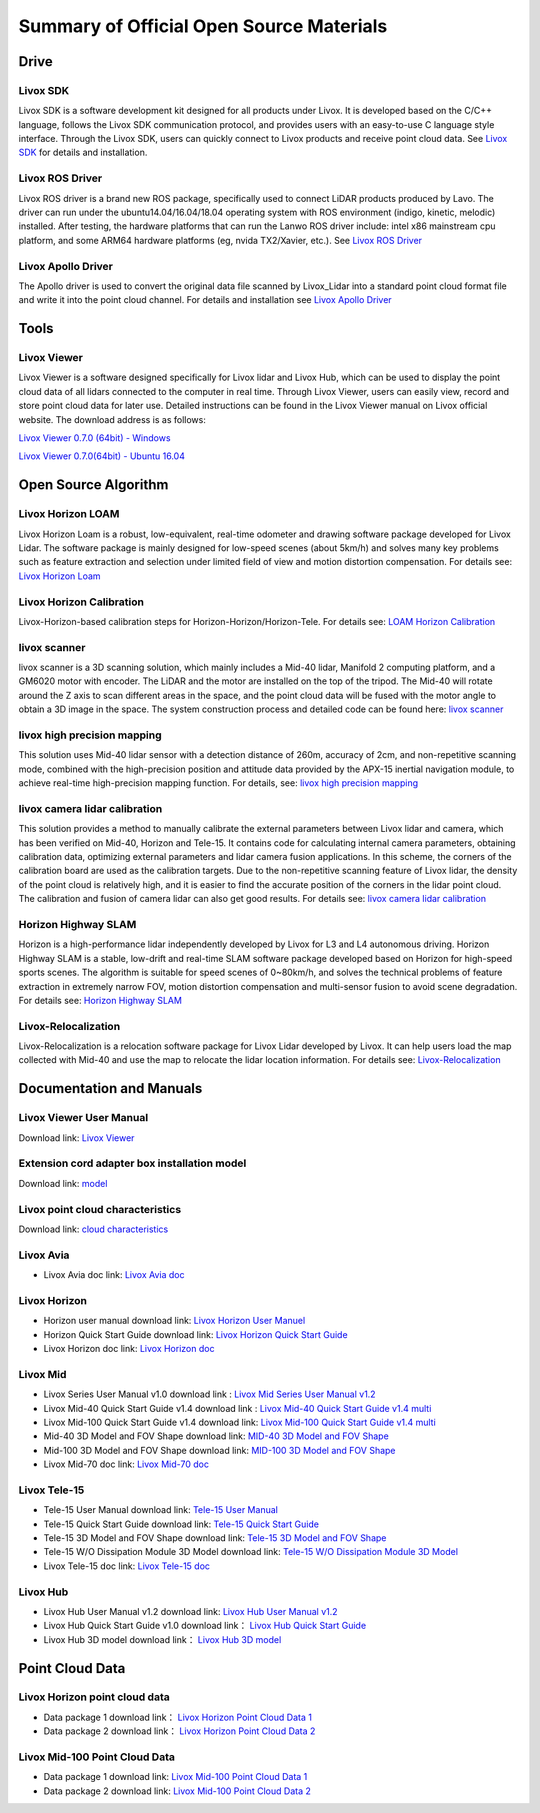 ========================================
Summary of Official Open Source Materials
========================================

Drive
--------------

Livox SDK
~~~~~~~~~~~~~~~~~~~~~~

Livox SDK is a software development kit designed for all products under Livox. It is developed based on the C/C++ language, follows the Livox SDK communication protocol, and provides users with an easy-to-use C language style interface. Through the Livox SDK, users can quickly connect to Livox products and receive point cloud data. See  `Livox SDK <https://github.com/Livox-SDK/Livox-SDK>`_ for details and installation.

Livox ROS Driver
~~~~~~~~~~~~~~~~~~~~~~

Livox ROS driver is a brand new ROS package, specifically used to connect LiDAR products produced by Lavo. The driver can run under the ubuntu14.04/16.04/18.04 operating system with ROS environment (indigo, kinetic, melodic) installed. After testing, the hardware platforms that can run the Lanwo ROS driver include: intel x86 mainstream cpu platform, and some ARM64 hardware platforms (eg, nvida TX2/Xavier, etc.). See `Livox ROS Driver <https://github.com/Livox-SDK/livox_ros_driver>`_

Livox Apollo Driver
~~~~~~~~~~~~~~~~~~~~~~

The Apollo driver is used to convert the original data file scanned by Livox_Lidar into a standard point cloud format file and write it into the point cloud channel. For details and installation see  `Livox Apollo Driver <https://github.com/Livox-SDK/livox_apollo_driver>`_

Tools
--------------

Livox Viewer
~~~~~~~~~~~~~~~~~~~~~~

Livox Viewer is a software designed specifically for Livox lidar and Livox Hub, which can be used to display the point cloud data of all lidars connected to the computer in real time. Through Livox Viewer, users can easily view, record and store point cloud data for later use. Detailed instructions can be found in the Livox Viewer manual on Livox official website. The download address is as follows:

`Livox Viewer 0.7.0 (64bit) - Windows <https://www.livoxtech.com/3296f540ecf5458a8829e01cf429798e/downloads/Livox%20Viewer/Livox%20Viewer%200.7.0.zip>`_

`Livox Viewer 0.7.0(64bit) - Ubuntu 16.04 <https://www.livoxtech.com/3296f540ecf5458a8829e01cf429798e/downloads/Livox%20Viewer/Livox_Viewr_For_Linux_Ubuntu16.04_x64_0.7.0.tar.gz>`_

Open Source Algorithm
--------------

Livox Horizon LOAM
~~~~~~~~~~~~~~~~~~~~~~

Livox Horizon Loam is a robust, low-equivalent, real-time odometer and drawing software package developed for Livox Lidar. The software package is mainly designed for low-speed scenes (about 5km/h) and solves many key problems such as feature extraction and selection under limited field of view and motion distortion compensation. For details see: 
`Livox Horizon Loam <https://github.com/Livox-SDK/livox_horizon_loam>`_

Livox Horizon Calibration
~~~~~~~~~~~~~~~~~~~~~~

Livox-Horizon-based calibration steps for Horizon-Horizon/Horizon-Tele. For details see:
`LOAM Horizon Calibration <https://github.com/Livox-SDK/livox_calibration>`_

livox scanner
~~~~~~~~~~~~~~~~~~~~~~

livox scanner is a 3D scanning solution, which mainly includes a Mid-40 lidar, Manifold 2 computing platform, and a GM6020 motor with encoder. The LiDAR and the motor are installed on the top of the tripod. The Mid-40 will rotate around the Z axis to scan different areas in the space, and the point cloud data will be fused with the motor angle to obtain a 3D image in the space. The system construction process and detailed code can be found here:
`livox scanner <https://github.com/Livox-SDK/livox_scanner>`_

livox high precision mapping
~~~~~~~~~~~~~~~~~~~~~~

This solution uses Mid-40 lidar sensor with a detection distance of 260m, accuracy of 2cm, and non-repetitive scanning mode, combined with the high-precision position and attitude data provided by the APX-15 inertial navigation module, to achieve real-time high-precision mapping function. For details, see:
`livox high precision mapping <https://github.com/Livox-SDK/livox_high_precision_mapping>`_

livox camera lidar calibration
~~~~~~~~~~~~~~~~~~~~~~

This solution provides a method to manually calibrate the external parameters between Livox lidar and camera, which has been verified on Mid-40, Horizon and Tele-15. It contains code for calculating internal camera parameters, obtaining calibration data, optimizing external parameters and lidar camera fusion applications. In this scheme, the corners of the calibration board are used as the calibration targets. Due to the non-repetitive scanning feature of Livox lidar, the density of the point cloud is relatively high, and it is easier to find the accurate position of the corners in the lidar point cloud. The calibration and fusion of camera lidar can also get good results. For details see: 
`livox camera lidar calibration <https://github.com/Livox-SDK/livox_camera_lidar_calibration>`_

Horizon Highway SLAM
~~~~~~~~~~~~~~~~~~~~~~

Horizon is a high-performance lidar independently developed by Livox for L3 and L4 autonomous driving. Horizon Highway SLAM is a stable, low-drift and real-time SLAM software package developed based on Horizon for high-speed sports scenes. The algorithm is suitable for speed scenes of 0~80km/h, and solves the technical problems of feature extraction in extremely narrow FOV, motion distortion compensation and multi-sensor fusion to avoid scene degradation. For details see:
`Horizon Highway SLAM <https://github.com/Livox-SDK/horizon_highway_slam>`_

Livox-Relocalization
~~~~~~~~~~~~~~~~~~~~~~

Livox-Relocalization is a relocation software package for Livox Lidar developed by Livox. It can help users load the map collected with Mid-40 and use the map to relocate the lidar location information. For details see:
`Livox-Relocalization <https://github.com/Livox-SDK/livox_relocalization>`_


Documentation and Manuals
--------------

Livox Viewer User Manual
~~~~~~~~~~~~~~~~~~~~~~

Download link:
`Livox Viewer <https://www.livoxtech.com/3296f540ecf5458a8829e01cf429798e/downloads/Livox%20Viewer/Livox%20Viewer%20User%20Manual.pdf>`_

Extension cord adapter box installation model
~~~~~~~~~~~~~~~~~~~~~~~~~~~~~~~~~~~~~~~~~~~~~~~~~

Download link:
`model <https://terra-1-g.djicdn.com/65c028cd298f4669a7f0e40e50ba1131/Download/extend_coupler_asm.stp>`_

Livox point cloud characteristics
~~~~~~~~~~~~~~~~~~~~~~~~~~~~~~~~~~~~~~~~

Download link:
`cloud characteristics <https://www.livoxtech.com/3296f540ecf5458a8829e01cf429798e/downloads/Point%20cloud%20characteristics.pdf>`_

Livox Avia
~~~~~~~~~~~~~~~~~~~~~~

-  Livox Avia doc link: `Livox Avia doc <https://github.com/Livox-SDK/livox_wiki_en/raw/master/source/doc/Livox_Avia_doc.pdf>`_


Livox Horizon
~~~~~~~~~~~~~~~~~~~~~~

-  Horizon user manual download link: `Livox Horizon User Manuel <https://terra-1-g.djicdn.com/65c028cd298f4669a7f0e40e50ba1131/Download/update/Livox%20Horizon%20User%20Manual%20(EN).pdf>`_

-  Horizon Quick Start Guide download link: `Livox Horizon Quick Start Guide <https://www.livoxtech.com/3296f540ecf5458a8829e01cf429798e/assets/horizon/Livox%20Horizon%20Quick%20Start%20Guide.pdf>`_

-  Livox Horizon doc link: `Livox Horizon doc <https://github.com/Livox-SDK/livox_wiki_en/raw/master/source/doc/Livox_Horizon_doc.pdf>`_

Livox Mid
~~~~~~~~~~~~~~~~~~~~~~

-  Livox Series User Manual v1.0 download link : `Livox Mid Series User Manual v1.2 <https://terra-1-g.djicdn.com/65c028cd298f4669a7f0e40e50ba1131/Download/update/Livox%20Mid%20Series%20User%20Manual%20(EN).pdf>`_

-  Livox Mid-40 Quick Start Guide v1.4 download link : `Livox Mid-40 Quick Start Guide v1.4 multi <https://www.livoxtech.com/3296f540ecf5458a8829e01cf429798e/downloads/20190530/Livox%20Mid-40%20Quick%20Start%20Guide%20multi%20v1.4.pdf>`_

-  Livox Mid-100 Quick Start Guide v1.4 download link: `Livox Mid-100 Quick Start Guide v1.4 multi <https://www.livoxtech.com/3296f540ecf5458a8829e01cf429798e/downloads/20190530/Livox%20Mid-100%20Quick%20Start%20Guide%20multi%20v1.4.pdf>`_

-  Mid-40 3D Model and FOV Shape download link:  `MID-40 3D Model and FOV Shape <https://www.livoxtech.com/3296f540ecf5458a8829e01cf429798e/downloads/MID-40%203D%20Model%20and%20FOV%20Shape.zip>`_

-  Mid-100 3D Model and FOV Shape download link: `MID-100 3D Model and FOV Shape <https://www.livoxtech.com/3296f540ecf5458a8829e01cf429798e/downloads/MID-100%203D%20Model%20and%20FOV%20Shape.zip>`_

-  Livox Mid-70 doc link: `Livox Mid-70 doc <https://github.com/Livox-SDK/livox_wiki_en/raw/master/source/doc/Livox_Mid-70_doc.pdf>`_

Livox Tele-15
~~~~~~~~~~~~~~~~~~~~~~

-  Tele-15 User Manual download link:  `Tele-15 User Manual <https://terra-1-g.djicdn.com/65c028cd298f4669a7f0e40e50ba1131/Download/TELE15/Livox%20tele-15%20user%20manual%20v1.0.pdf>`_

-  Tele-15 Quick Start Guide download link:  `Tele-15 Quick Start Guide <https://terra-1-g.djicdn.com/65c028cd298f4669a7f0e40e50ba1131/Download/TELE15/Livox%20Tele-15%20%E5%BF%AB%E9%80%9F%E5%85%A5%E9%97%A8%E6%8C%87%E5%8D%97.pdf>`_

-  Tele-15 3D Model and FOV Shape download link: `Tele-15 3D Model and FOV Shape <https://terra-1-g.djicdn.com/65c028cd298f4669a7f0e40e50ba1131/Download/Tele-15_shell_FOV_3D.stp>`_

-  Tele-15 W/O Dissipation Module 3D Model download link: `Tele-15 W/O Dissipation Module 3D Model <https://terra-1-g.djicdn.com/65c028cd298f4669a7f0e40e50ba1131/Download/Tele-15_withou_self_dissipation_module.stp>`_

-  Livox Tele-15 doc link: `Livox Tele-15 doc <https://github.com/Livox-SDK/livox_wiki_en/raw/master/source/doc/Livox_Tele_doc.pdf>`_

Livox Hub
~~~~~~~~~~~~~~~~~~~~~~

-  Livox Hub User Manual v1.2 download link: `Livox Hub User Manual v1.2 <https://www.livoxtech.com/3296f540ecf5458a8829e01cf429798e/downloads/20191128/Livox%20Hub%20Series%20User%20Manual%2020191018.pdf>`_

-  Livox Hub Quick Start Guide v1.0 download link： `Livox Hub Quick Start Guide <https://www.livoxtech.com/3296f540ecf5458a8829e01cf429798e/downloads/20190318/Livox%20Hub%20Quick%20Start%20Guide%20v1.0.pdf>`_

-  Livox Hub 3D model download link： `Livox Hub 3D model <https://www.livoxtech.com/3296f540ecf5458a8829e01cf429798e/downloads/20190318/Livox%20Hub%203D%20Model.zip>`_

Point Cloud Data
----------------

Livox Horizon point cloud data
~~~~~~~~~~~~~~~~~~~~~~~~~~~~~~~~~~

-  Data package 1 download link： `Livox Horizon Point Cloud Data 1 <https://terra-1-g.djicdn.com/65c028cd298f4669a7f0e40e50ba1131/Download/Horizon_%E9%81%93%E8%B7%AF%E5%9C%BA%E6%99%AF%E7%82%B9%E4%BA%91%E6%95%B0%E6%8D%AE_%E5%AE%98%E7%BD%91.lvx>`_

-  Data package 2 download link： `Livox Horizon Point Cloud Data 2 <https://www.livoxtech.com/3296f540ecf5458a8829e01cf429798e/downloads/20200107/Sample%20Point%20Cloud%20of%20Horizon.zip>`_ 

Livox Mid-100 Point Cloud Data
~~~~~~~~~~~~~~~~~~~~~~

-  Data package 1 download link: `Livox Mid-100 Point Cloud Data 1 <https://www.livoxtech.com/3296f540ecf5458a8829e01cf429798e/downloads/Livox%20Mid-100%20Point%20Cloud%20Data%201.zip>`_

-  Data package 2 download link: `Livox Mid-100 Point Cloud Data 2 <https://www.livoxtech.com/3296f540ecf5458a8829e01cf429798e/downloads/Livox%20Mid-100%20Point%20Cloud%20Data%202.zip>`_


